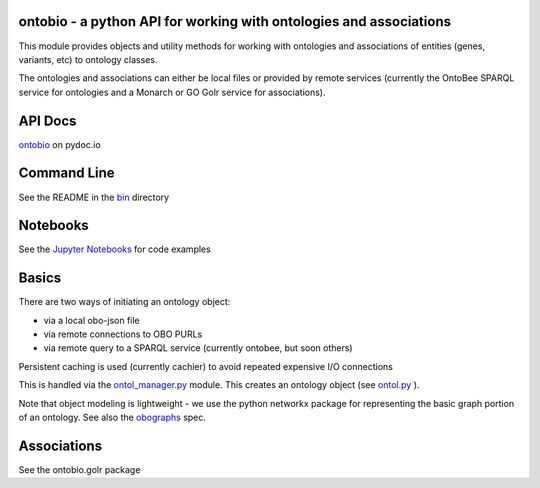 |Build Status| |DOI|

ontobio - a python API for working with ontologies and associations
===================================================================

This module provides objects and utility methods for working with
ontologies and associations of entities (genes, variants, etc) to
ontology classes.

The ontologies and associations can either be local files or provided by
remote services (currently the OntoBee SPARQL service for ontologies and
a Monarch or GO Golr service for associations).

API Docs
========

`ontobio <https://www.pydoc.io/pypi/ontobio-0.1.6/index.html>`__ on
pydoc.io

Command Line
============

See the README in the
`bin <https://github.com/biolink/ontobio/tree/master/bin>`__ directory

Notebooks
=========

See the `Jupyter
Notebooks <http://nbviewer.jupyter.org/github/biolink/ontobio/tree/master/notebooks/>`__
for code examples

Basics
======

There are two ways of initiating an ontology object:

-  via a local obo-json file
-  via remote connections to OBO PURLs
-  via remote query to a SPARQL service (currently ontobee, but soon
   others)

Persistent caching is used (currently cachier) to avoid repeated
expensive I/O connections

This is handled via the `ontol\_manager.py <ontobio/ontol_manager.py>`__
module. This creates an ontology object (see
`ontol.py <ontobio/ontol.py>`__ ).

Note that object modeling is lightweight - we use the python networkx
package for representing the basic graph portion of an ontology. See
also the `obographs <https://github.com/geneontology/obographs>`__ spec.

Associations
============

See the ontobio.golr package

.. |Build Status| image:: https://travis-ci.org/biolink/ontobio.svg?branch=master
   :target: https://travis-ci.org/biolink/ontobio
.. |DOI| image:: https://zenodo.org/badge/13996/biolink/ontobio.svg
   :target: https://zenodo.org/badge/latestdoi/13996/biolink/ontobio


